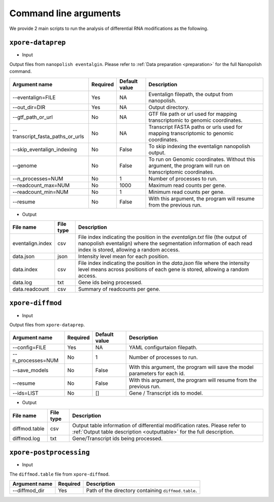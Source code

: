 .. _cmd:

Command line arguments
=======================

We provide 2 main scripts to run the analysis of differential RNA modifications as the following.

``xpore-dataprep``
********************

* Input

Output files from ``nanopolish eventalgin``. Please refer to :ref:`Data preparation <preparation>` for the full Nanopolish command.

=================================   ==========  ===================  ============================================================================================================
Argument name                       Required    Default value         Description
=================================   ==========  ===================  ============================================================================================================
--eventalign=FILE                   Yes         NA                    Eventalign filepath, the output from nanopolish.         
--out_dir=DIR                       Yes         NA                    Output directory.
--gtf_path_or_url                   No          NA                    GTF file path or url used for mapping transcriptomic to genomic coordinates.
--transcript_fasta_paths_or_urls    No          NA                    Transcript FASTA paths or urls used for mapping transcriptomic to genomic coordinates.
--skip_eventalign_indexing          No          False                 To skip indexing the eventalign nanopolish output.
--genome                            No          False                 To run on Genomic coordinates. Without this argument, the program will run on transcriptomic coordinates.
--n_processes=NUM                   No          1                     Number of processes to run.
--readcount_max=NUM                 No          1000                  Maximum read counts per gene.
--readcount_min=NUM                 No          1                     Minimum read counts per gene.
--resume                            No          False                 With this argument, the program will resume from the previous run.
=================================   ==========  ===================  ============================================================================================================

* Output

======================  ==============  ===============================================================================================================================================================
File name               File type       Description
======================  ==============  ===============================================================================================================================================================
eventalign.index        csv             File index indicating the position in the `eventalign.txt` file (the output of nanopolish eventalign) where the segmentation information of each read index is stored, allowing a random access.
data.json               json            Intensity level mean for each position.
data.index              csv             File index indicating the position in the `data.json` file where the intensity level means across positions of each gene is stored, allowing a random access.
data.log                txt             Gene ids being processed.
data.readcount          csv             Summary of readcounts per gene.
======================  ==============  ===============================================================================================================================================================

``xpore-diffmod``
******************

* Input

Output files from ``xpore-dataprep``.

===================  ==========  ===============      ==============================================================================
Argument name         Required    Default value       Description
===================  ==========  ===============      ==============================================================================
--config=FILE           Yes         NA                YAML configurtaion filepath.
--n_processes=NUM       No          1                 Number of processes to run.
--save_models           No          False             With this argument, the program will save the model parameters for each id.
--resume                No          False             With this argument, the program will resume from the previous run.
--ids=LIST              No          []                Gene / Transcript ids to model.
===================  ==========  ===============      ==============================================================================

* Output

======================  ===============     =================================================================================================================================================
File name                File type           Description
======================  ===============     =================================================================================================================================================
diffmod.table            csv                 Output table information of differential modification rates. Please refer to :ref:`Output table description <outputtable>` for the full description.   
diffmod.log              txt                 Gene/Transcript ids being processed.
======================  ===============     =================================================================================================================================================

``xpore-postprocessing``
**************************

* Input

The ``diffmod.table`` file  from ``xpore-diffmod``.

======================  ===============     =======================================================================
Argument name            Required           Description
======================  ===============     =======================================================================
--diffmod_dir            Yes                Path of the directory containing ``diffmod.table``.
======================  ===============     =======================================================================

